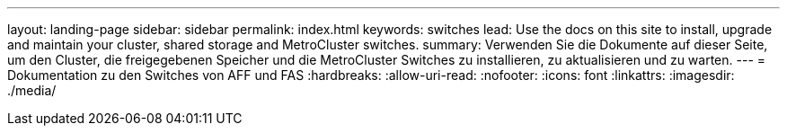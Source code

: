 ---
layout: landing-page 
sidebar: sidebar 
permalink: index.html 
keywords: switches 
lead: Use the docs on this site to install, upgrade and maintain your cluster, shared storage and MetroCluster switches. 
summary: Verwenden Sie die Dokumente auf dieser Seite, um den Cluster, die freigegebenen Speicher und die MetroCluster Switches zu installieren, zu aktualisieren und zu warten. 
---
= Dokumentation zu den Switches von AFF und FAS
:hardbreaks:
:allow-uri-read: 
:nofooter: 
:icons: font
:linkattrs: 
:imagesdir: ./media/


